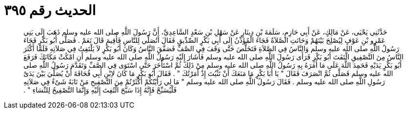 
= الحديث رقم ٣٩٥

[quote.hadith]
حَدَّثَنِي يَحْيَى، عَنْ مَالِكٍ، عَنْ أَبِي حَازِمٍ، سَلَمَةَ بْنِ دِينَارٍ عَنْ سَهْلِ بْنِ سَعْدٍ السَّاعِدِيِّ، أَنَّ رَسُولَ اللَّهِ صلى الله عليه وسلم ذَهَبَ إِلَى بَنِي عَمْرِو بْنِ عَوْفٍ لِيُصْلِحَ بَيْنَهُمْ وَحَانَتِ الصَّلاَةُ فَجَاءَ الْمُؤَذِّنُ إِلَى أَبِي بَكْرٍ الصِّدِّيقِ فَقَالَ أَتُصَلِّي لِلنَّاسِ فَأُقِيمَ قَالَ نَعَمْ ‏.‏ فَصَلَّى أَبُو بَكْرٍ فَجَاءَ رَسُولُ اللَّهِ صلى الله عليه وسلم وَالنَّاسُ فِي الصَّلاَةِ فَتَخَلَّصَ حَتَّى وَقَفَ فِي الصَّفِّ فَصَفَّقَ النَّاسُ وَكَانَ أَبُو بَكْرٍ لاَ يَلْتَفِتُ فِي صَلاَتِهِ فَلَمَّا أَكْثَرَ النَّاسُ مِنَ التَّصْفِيقِ الْتَفَتَ أَبُو بَكْرٍ فَرَأَى رَسُولَ اللَّهِ صلى الله عليه وسلم فَأَشَارَ إِلَيْهِ رَسُولُ اللَّهِ صلى الله عليه وسلم أَنِ امْكُثْ مَكَانَكَ فَرَفَعَ أَبُو بَكْرٍ يَدَيْهِ فَحَمِدَ اللَّهَ عَلَى مَا أَمَرَهُ بِهِ رَسُولُ اللَّهِ صلى الله عليه وسلم مِنْ ذَلِكَ ثُمَّ اسْتَأْخَرَ حَتَّى اسْتَوَى فِي الصَّفِّ وَتَقَدَّمَ رَسُولُ اللَّهِ صلى الله عليه وسلم فَصَلَّى ثُمَّ انْصَرَفَ فَقَالَ ‏"‏ يَا أَبَا بَكْرٍ مَا مَنَعَكَ أَنْ تَثْبُتَ إِذْ أَمَرْتُكَ ‏"‏ ‏.‏ فَقَالَ أَبُو بَكْرٍ مَا كَانَ لاِبْنِ أَبِي قُحَافَةَ أَنْ يُصَلِّيَ بَيْنَ يَدَىْ رَسُولِ اللَّهِ صلى الله عليه وسلم ‏.‏ فَقَالَ رَسُولُ اللَّهِ صلى الله عليه وسلم ‏"‏ مَا لِي رَأَيْتُكُمْ أَكْثَرْتُمْ مِنَ التَّصْفِيحِ مَنْ نَابَهُ شَىْءٌ فِي صَلاَتِهِ فَلْيُسَبِّحْ فَإِنَّهُ إِذَا سَبَّحَ الْتُفِتَ إِلَيْهِ وَإِنَّمَا التَّصْفِيحُ لِلنِّسَاءِ ‏"‏ ‏.‏